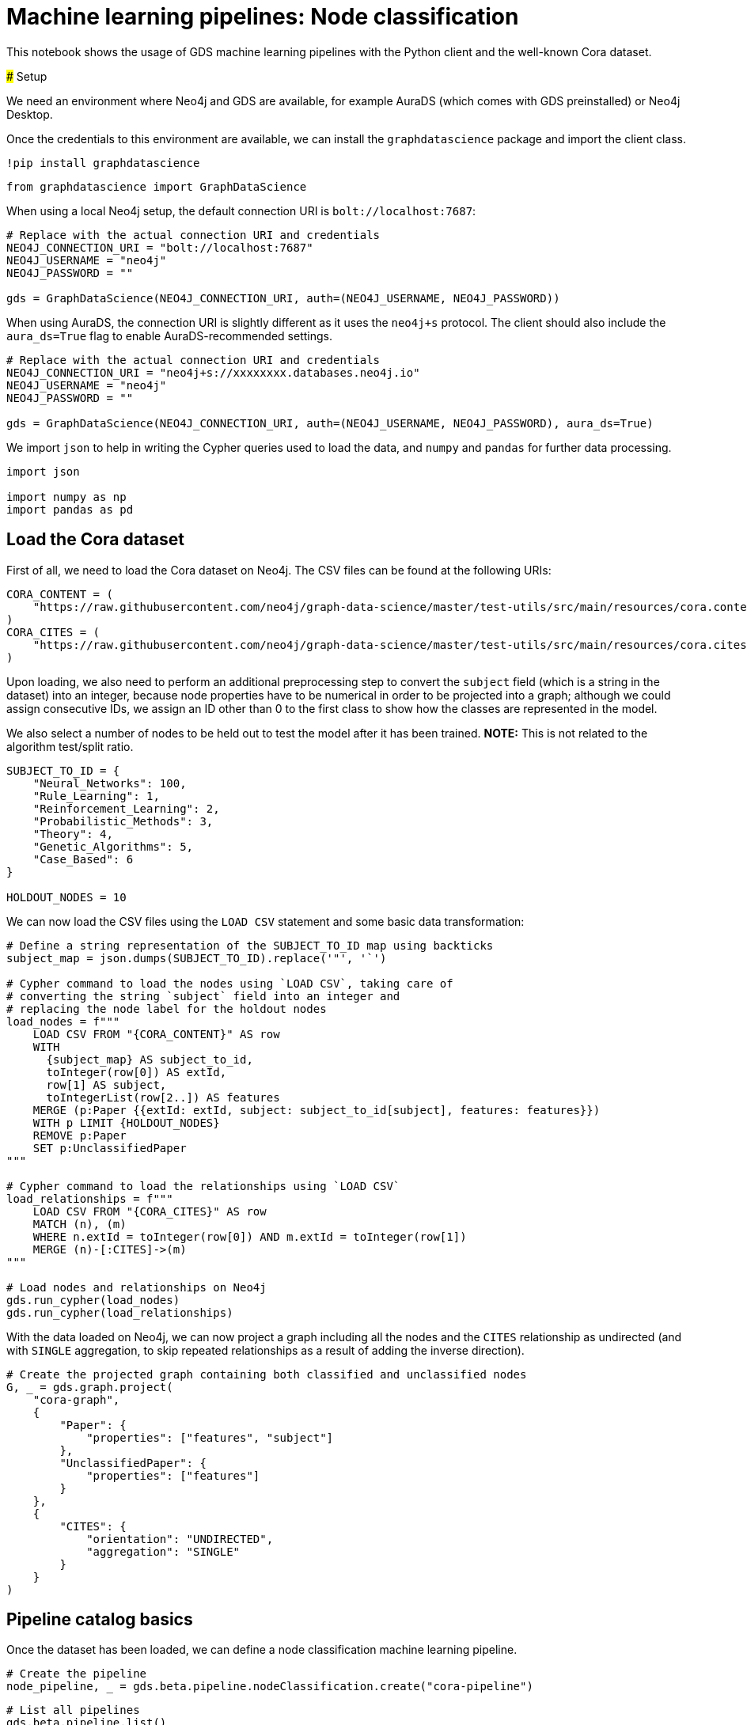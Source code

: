 = Machine learning pipelines: Node classification

This notebook shows the usage of GDS machine learning pipelines with the
Python client and the well-known Cora dataset.

### Setup

We need an environment where Neo4j and GDS are available, for example
AuraDS (which comes with GDS preinstalled) or Neo4j Desktop.

Once the credentials to this environment are available, we can install
the `graphdatascience` package and import the client class.

[source, python]
----
!pip install graphdatascience
----

[source, python]
----
from graphdatascience import GraphDataScience
----

When using a local Neo4j setup, the default connection URI is
`bolt://localhost:7687`:

[source, python]
----
# Replace with the actual connection URI and credentials
NEO4J_CONNECTION_URI = "bolt://localhost:7687"
NEO4J_USERNAME = "neo4j"
NEO4J_PASSWORD = ""

gds = GraphDataScience(NEO4J_CONNECTION_URI, auth=(NEO4J_USERNAME, NEO4J_PASSWORD))
----

When using AuraDS, the connection URI is slightly different as it uses
the `neo4j+s` protocol. The client should also include the
`aura_ds=True` flag to enable AuraDS-recommended settings.

[source, python]
----
# Replace with the actual connection URI and credentials
NEO4J_CONNECTION_URI = "neo4j+s://xxxxxxxx.databases.neo4j.io"
NEO4J_USERNAME = "neo4j"
NEO4J_PASSWORD = ""

gds = GraphDataScience(NEO4J_CONNECTION_URI, auth=(NEO4J_USERNAME, NEO4J_PASSWORD), aura_ds=True)
----

We import `json` to help in writing the Cypher queries used to load the
data, and `numpy` and `pandas` for further data processing.

[source, python]
----
import json

import numpy as np
import pandas as pd
----

== Load the Cora dataset

First of all, we need to load the Cora dataset on Neo4j. The CSV files
can be found at the following URIs:

[source, python]
----
CORA_CONTENT = (
    "https://raw.githubusercontent.com/neo4j/graph-data-science/master/test-utils/src/main/resources/cora.content"
)
CORA_CITES = (
    "https://raw.githubusercontent.com/neo4j/graph-data-science/master/test-utils/src/main/resources/cora.cites"
)
----

Upon loading, we also need to perform an additional preprocessing step
to convert the `subject` field (which is a string in the dataset) into
an integer, because node properties have to be numerical in order to be
projected into a graph; although we could assign consecutive IDs, we
assign an ID other than 0 to the first class to show how the classes are
represented in the model.

We also select a number of nodes to be held out to test the model after
it has been trained. *NOTE:* This is not related to the algorithm
test/split ratio.

[source, python]
----
SUBJECT_TO_ID = {
    "Neural_Networks": 100,
    "Rule_Learning": 1,
    "Reinforcement_Learning": 2,
    "Probabilistic_Methods": 3,
    "Theory": 4,
    "Genetic_Algorithms": 5,
    "Case_Based": 6
}

HOLDOUT_NODES = 10
----

We can now load the CSV files using the `LOAD CSV` statement and some
basic data transformation:

[source, python]
----
# Define a string representation of the SUBJECT_TO_ID map using backticks
subject_map = json.dumps(SUBJECT_TO_ID).replace('"', '`')

# Cypher command to load the nodes using `LOAD CSV`, taking care of
# converting the string `subject` field into an integer and
# replacing the node label for the holdout nodes
load_nodes = f"""
    LOAD CSV FROM "{CORA_CONTENT}" AS row
    WITH 
      {subject_map} AS subject_to_id,
      toInteger(row[0]) AS extId, 
      row[1] AS subject, 
      toIntegerList(row[2..]) AS features
    MERGE (p:Paper {{extId: extId, subject: subject_to_id[subject], features: features}})
    WITH p LIMIT {HOLDOUT_NODES}
    REMOVE p:Paper
    SET p:UnclassifiedPaper
"""

# Cypher command to load the relationships using `LOAD CSV`
load_relationships = f"""
    LOAD CSV FROM "{CORA_CITES}" AS row
    MATCH (n), (m) 
    WHERE n.extId = toInteger(row[0]) AND m.extId = toInteger(row[1])
    MERGE (n)-[:CITES]->(m)
"""

# Load nodes and relationships on Neo4j
gds.run_cypher(load_nodes)
gds.run_cypher(load_relationships)
----

With the data loaded on Neo4j, we can now project a graph including all
the nodes and the `CITES` relationship as undirected (and with `SINGLE`
aggregation, to skip repeated relationships as a result of adding the
inverse direction).

[source, python]
----
# Create the projected graph containing both classified and unclassified nodes
G, _ = gds.graph.project(
    "cora-graph",
    {
        "Paper": {
            "properties": ["features", "subject"]
        },
        "UnclassifiedPaper": {
            "properties": ["features"]
        }
    },
    {
        "CITES": {
            "orientation": "UNDIRECTED",
            "aggregation": "SINGLE"
        }
    }
)
----

== Pipeline catalog basics

Once the dataset has been loaded, we can define a node classification
machine learning pipeline.

[source, python]
----
# Create the pipeline
node_pipeline, _ = gds.beta.pipeline.nodeClassification.create("cora-pipeline")
----

[source, python]
----
# List all pipelines
gds.beta.pipeline.list()
----


++++
<table border="1" class="dataframe">
  <thead>
    <tr style="text-align: right;">
      <th></th>
      <th>pipelineInfo</th>
      <th>pipelineName</th>
      <th>pipelineType</th>
      <th>creationTime</th>
    </tr>
  </thead>
  <tbody>
    <tr>
      <th>0</th>
      <td>{'featurePipeline': {'nodePropertySteps': [], ...</td>
      <td>cora-pipeline</td>
      <td>Node classification training pipeline</td>
      <td>2022-09-14T13:49:23.124284000+01:00</td>
    </tr>
  </tbody>
</table>
++++

[source, python]
----
# List a specific pipeline object
gds.beta.pipeline.list(node_pipeline)
----


++++
<table border="1" class="dataframe">
  <thead>
    <tr style="text-align: right;">
      <th></th>
      <th>pipelineInfo</th>
      <th>pipelineName</th>
      <th>pipelineType</th>
      <th>creationTime</th>
    </tr>
  </thead>
  <tbody>
    <tr>
      <th>0</th>
      <td>{'featurePipeline': {'nodePropertySteps': [], ...</td>
      <td>cora-pipeline</td>
      <td>Node classification training pipeline</td>
      <td>2022-09-14T13:49:23.124284000+01:00</td>
    </tr>
  </tbody>
</table>
++++

== Configure the pipeline

We can now configure the pipeline. As a reminder, we need to:

. Select a subset of the available node properties to be used as
features for the machine learning model
. Configure the train/test
split and the number of folds for k-fold cross-validation
_(optional)_
. Configure the candidate models for training

[source, python]
----
# "Mark" some node properties that will be used as features
node_pipeline.selectFeatures(
    ["features"]
)
----


----
name                                                  cora-pipeline
nodePropertySteps                                                []
featureProperties                                        [features]
splitConfig             {'testFraction': 0.3, 'validationFolds': 3}
autoTuningConfig                                  {'maxTrials': 10}
parameterSpace       {'RandomForest': [], 'LogisticRegression': []}
Name: 0, dtype: object
----

[source, python]
----
# If needed, change the train/test split ratio and the number of folds
# for k-fold cross-validation
node_pipeline.configureSplit(
    testFraction=0.2,
    validationFolds=5
)
----


----
name                                                  cora-pipeline
nodePropertySteps                                                []
featureProperties                                        [features]
splitConfig             {'testFraction': 0.2, 'validationFolds': 5}
autoTuningConfig                                  {'maxTrials': 10}
parameterSpace       {'RandomForest': [], 'LogisticRegression': []}
Name: 0, dtype: object
----

Here we use Logistic Regression as an example for the training, but
other algorithms (such as Random Forest) are available as well.

Some hyperparameters such as `penalty` can be single values or ranges.
If they are expressed as ranges, auto-tuning is used to search their
best value.

[source, python]
----
# Add a model candidate to train
# Note: penalty can be a single value like 0.0004 or a range
node_pipeline.addLogisticRegression(
    maxEpochs=1000,
    penalty=(0.00038, 0.00042)
)
----


----
name                                                     cora-pipeline
nodePropertySteps                                                   []
featureProperties                                           [features]
splitConfig                {'testFraction': 0.2, 'validationFolds': 5}
autoTuningConfig                                     {'maxTrials': 10}
parameterSpace       {'RandomForest': [], 'LogisticRegression': [{'...
Name: 0, dtype: object
----

### Run the training

It is now possible to train the configured models. We also run a
training estimate, to make sure there are enough resources to run the
actual training afterwards.

The Node Classification model supports several evaluation metrics. Here
we use the global metric `F1_WEIGHTED`.

*NOTE:* The `concurrency` parameter is explicitly set to 4 (the default
value) for demonstration purposes. The maximum concurrency in the
library is limited to 4 for Neo4j Community Edition.

[source, python]
----
# Estimate the resources needed for training the model
node_pipeline.train_estimate(
    G,
    nodeLabels=["Paper"],
    modelName="cora-pipeline-model",
    targetProperty="subject",
    metrics=["F1_WEIGHTED"],
    randomSeed=42,
    concurrency=4
)
----


----
requiredMemory                                     [64 MiB ... 64 MiB]
treeView             Memory Estimation: [64 MiB ... 64 MiB]\n|-- al...
mapView              {'components': [{'components': [{'components':...
bytesMin                                                      67641248
bytesMax                                                      67673208
nodeCount                                                         2698
relationshipCount                                                10502
heapPercentageMin                                                  0.1
heapPercentageMax                                                  0.1
Name: 0, dtype: object
----

[source, python]
----
# Perform the actual training
model, stats = node_pipeline.train(
    G,
    nodeLabels=["Paper"],
    modelName="cora-pipeline-model",
    targetProperty="subject",
    metrics=["F1_WEIGHTED"],
    randomSeed=42,
    concurrency=4
)
----


----
Node Classification Train Pipeline: 100%|██████████| 100.0/100 [12:03<00:00,
 > 7.24s/%]
----

We can inspect the result of the training, for example to print the
evaluation metrics of the trained model.

[source, python]
----
# Uncomment to print all stats
# print(stats.to_json(indent=2))

# Print F1_WEIGHTED metric
print(stats["modelInfo"]["metrics"]["F1_WEIGHTED"]["test"])
----


----
0.7131261628836523
----

### Use the model for prediction

After the model has been trained, it is possible to use it to classify
unclassified data.

One simple way to use the `predict` mode is to just stream the result of
the prediction. This can be impractical when a graph is very large, so
it should be used only for experimentation purposes.

In this example we use the `nodeLabels=["UnclassifiedPaper"]` filter to
only run prediction on the unclassified nodes. It must be noted that,
when using models that have `nodePropertySteps` that use relationships
(such as FastRP and other models that create embeddings, but also
algorithms like PageRank), the `nodeLabels` filter should not be used
because it would "cut out" all the linked nodes that have a different
label. We will see an example of this in the following section.

[source, python]
----
predicted = model.predict_stream(
    G,
    modelName="cora-pipeline-model",
    includePredictedProbabilities=True,
    nodeLabels=["UnclassifiedPaper"]
)
----

The result of the prediction is a DataFrame containing the predicted
class and the predicted probabilities for all the classes for each node.

[source, python]
----
predicted
----


++++
<table border="1" class="dataframe">
  <thead>
    <tr style="text-align: right;">
      <th></th>
      <th>nodeId</th>
      <th>predictedClass</th>
      <th>predictedProbabilities</th>
    </tr>
  </thead>
  <tbody>
    <tr>
      <th>0</th>
      <td>0</td>
      <td>100</td>
      <td>[0.013587384554264954, 0.0008230294746663745, ...</td>
    </tr>
    <tr>
      <th>1</th>
      <td>1</td>
      <td>1</td>
      <td>[0.31971159107614594, 0.026001528889622913, 0....</td>
    </tr>
    <tr>
      <th>2</th>
      <td>2</td>
      <td>2</td>
      <td>[0.007708093923402734, 0.7666212201367119, 0.0...</td>
    </tr>
    <tr>
      <th>3</th>
      <td>3</td>
      <td>2</td>
      <td>[0.003479178144017121, 0.9767983363730761, 0.0...</td>
    </tr>
    <tr>
      <th>4</th>
      <td>4</td>
      <td>3</td>
      <td>[0.030846315380417325, 0.001354127826499681, 0...</td>
    </tr>
    <tr>
      <th>5</th>
      <td>5</td>
      <td>1</td>
      <td>[0.2743067591955607, 0.2663689411219601, 0.096...</td>
    </tr>
    <tr>
      <th>6</th>
      <td>6</td>
      <td>6</td>
      <td>[0.017862637875544377, 0.06103214395299976, 0....</td>
    </tr>
    <tr>
      <th>7</th>
      <td>7</td>
      <td>100</td>
      <td>[0.002830559497270952, 0.0042512814913452145, ...</td>
    </tr>
    <tr>
      <th>8</th>
      <td>8</td>
      <td>100</td>
      <td>[0.018424478556861662, 0.026205387730423427, 0...</td>
    </tr>
    <tr>
      <th>9</th>
      <td>9</td>
      <td>4</td>
      <td>[0.011532183476826153, 0.33190400269516807, 0....</td>
    </tr>
  </tbody>
</table>
++++

The order of the classes in the `predictedProbabilities` field is given
in the model information, and can be used to retrieve the predicted
probability for the predicted class.

[source, python]
----
classes = stats["modelInfo"]["classes"]
print(classes)
----


----
[1, 2, 3, 4, 5, 6, 100]
----

[source, python]
----
# Calculate the confidence percentage for the predicted class
predicted["confidence"] = predicted.apply(
    lambda row: np.floor(row["predictedProbabilities"][classes.index(row["predictedClass"])] * 100), 
    axis=1
)
----

[source, python]
----
predicted
----


++++
<table border="1" class="dataframe">
  <thead>
    <tr style="text-align: right;">
      <th></th>
      <th>nodeId</th>
      <th>predictedClass</th>
      <th>predictedProbabilities</th>
      <th>confidence</th>
    </tr>
  </thead>
  <tbody>
    <tr>
      <th>0</th>
      <td>0</td>
      <td>100</td>
      <td>[0.013587384554264954, 0.0008230294746663745, ...</td>
      <td>73.0</td>
    </tr>
    <tr>
      <th>1</th>
      <td>1</td>
      <td>1</td>
      <td>[0.31971159107614594, 0.026001528889622913, 0....</td>
      <td>31.0</td>
    </tr>
    <tr>
      <th>2</th>
      <td>2</td>
      <td>2</td>
      <td>[0.007708093923402734, 0.7666212201367119, 0.0...</td>
      <td>76.0</td>
    </tr>
    <tr>
      <th>3</th>
      <td>3</td>
      <td>2</td>
      <td>[0.003479178144017121, 0.9767983363730761, 0.0...</td>
      <td>97.0</td>
    </tr>
    <tr>
      <th>4</th>
      <td>4</td>
      <td>3</td>
      <td>[0.030846315380417325, 0.001354127826499681, 0...</td>
      <td>87.0</td>
    </tr>
    <tr>
      <th>5</th>
      <td>5</td>
      <td>1</td>
      <td>[0.2743067591955607, 0.2663689411219601, 0.096...</td>
      <td>27.0</td>
    </tr>
    <tr>
      <th>6</th>
      <td>6</td>
      <td>6</td>
      <td>[0.017862637875544377, 0.06103214395299976, 0....</td>
      <td>82.0</td>
    </tr>
    <tr>
      <th>7</th>
      <td>7</td>
      <td>100</td>
      <td>[0.002830559497270952, 0.0042512814913452145, ...</td>
      <td>89.0</td>
    </tr>
    <tr>
      <th>8</th>
      <td>8</td>
      <td>100</td>
      <td>[0.018424478556861662, 0.026205387730423427, 0...</td>
      <td>54.0</td>
    </tr>
    <tr>
      <th>9</th>
      <td>9</td>
      <td>4</td>
      <td>[0.011532183476826153, 0.33190400269516807, 0....</td>
      <td>46.0</td>
    </tr>
  </tbody>
</table>
++++

### Adding a data preprocessing step

The performance of the model can potentially be increased by adding more
features or by using different features altogether. One way is to use
models that create embeddings based on both node properties and graph
features. One of such models is FastRP, which can be added via the
`addNodeProperty` pipeline method.

More embedding methods are available in GDS, as well as other
pre-processing algorithms.

[source, python]
----
node_pipeline_fastrp, _ = gds.beta.pipeline.nodeClassification.create("cora-pipeline-fastrp")

# Add a step in the pipeline that mutates the graph
node_pipeline_fastrp.addNodeProperty(
    "fastRP",
    mutateProperty="embedding",
    embeddingDimension=512,
    propertyRatio=1.0,
    randomSeed=42,
    featureProperties=["features"]
)
----


----
name                                              cora-pipeline-fastrp
nodePropertySteps    [{'name': 'gds.fastRP.mutate', 'config': {'ran...
featureProperties                                                   []
splitConfig                {'testFraction': 0.3, 'validationFolds': 3}
autoTuningConfig                                     {'maxTrials': 10}
parameterSpace          {'RandomForest': [], 'LogisticRegression': []}
Name: 0, dtype: object
----

With the node embeddings available as features, we no longer use the
original raw `features`.

[source, python]
----
node_pipeline_fastrp.selectFeatures(
    ["embedding"]
)
----


----
name                                              cora-pipeline-fastrp
nodePropertySteps    [{'name': 'gds.fastRP.mutate', 'config': {'ran...
featureProperties                                          [embedding]
splitConfig                {'testFraction': 0.3, 'validationFolds': 3}
autoTuningConfig                                     {'maxTrials': 10}
parameterSpace          {'RandomForest': [], 'LogisticRegression': []}
Name: 0, dtype: object
----

[source, python]
----
# Configure the pipeline as before
node_pipeline_fastrp.configureSplit(
    testFraction=0.2,
    validationFolds=5
)

node_pipeline_fastrp.addLogisticRegression(
    maxEpochs=1000,
    penalty=(0.00048, 0.00050)
)
----


----
name                                              cora-pipeline-fastrp
nodePropertySteps    [{'name': 'gds.fastRP.mutate', 'config': {'ran...
featureProperties                                          [embedding]
splitConfig                {'testFraction': 0.2, 'validationFolds': 5}
autoTuningConfig                                     {'maxTrials': 10}
parameterSpace       {'RandomForest': [], 'LogisticRegression': [{'...
Name: 0, dtype: object
----

[source, python]
----
# Perform the actual training
model_fastrp, stats_fastrp = node_pipeline_fastrp.train(
    G,
    nodeLabels=["Paper"],
    modelName="cora-pipeline-model-fastrp",
    targetProperty="subject",
    metrics=["F1_WEIGHTED"],
    randomSeed=42,
    concurrency=4
)
----


----
Node Classification Train Pipeline: 100%|██████████| 100.0/100 [01:42<00:00,
 > 1.03s/%]
----

[source, python]
----
print(stats_fastrp["modelInfo"]["metrics"]["F1_WEIGHTED"]["test"])
----


----
0.8652542239963541
----

== Use the model for prediction

Here we are *not* using the `nodeLabels=["UnclassifiedPaper"]`
parameter, because FastRP depends on neighbour nodes. When using models
that have `nodePropertySteps` that use relationships (such as FastRP and
other models that create embeddings, but also algorithms like PageRank),
the `nodeLabels` filter should not be used because it would "cut out"
all the linked nodes that have a different label.

[source, python]
----
predicted_fastrp = model_fastrp.predict_stream(
    G,
    modelName="cora-pipeline-model-fastrp",
    includePredictedProbabilities=True
)
----


----
Node Classification Predict Pipeline: 100%|██████████| 100.0/100 [00:00<00:00,
 > 201.78%/s]
----

[source, python]
----
predicted_fastrp.count()
----


----
nodeId                    2708
predictedClass            2708
predictedProbabilities    2708
dtype: int64
----

Since we have used no filters, the `predicted` result contains _all_ the
nodes. The way to filter the nodes is via the `streamNodeProperty`
method, which can be used only after the new property is written to the
graph via the `mutate` mode.

Instead of streaming the results, the prediction can be run in `mutate`
mode to be more performant. The predicted nodes can be retrieved using
the `streamNodeProperty` method with the `UnclassifiedPaper` class.

[source, python]
----
model_fastrp.predict_mutate(
    G,
    mutateProperty="predictedClass",
    modelName="cora-pipeline-model-fastrp",
    predictedProbabilityProperty="predictedProbabilities"
)
----


----
Node Classification Predict Pipeline: 100%|██████████| 100.0/100 [00:00<00:00,
 > 153.05%/s]
nodePropertiesWritten                                                 5416
mutateMillis                                                             0
postProcessingMillis                                                     0
preProcessingMillis                                                      3
computeMillis                                                          945
configuration            {'graphName': 'cora-graph', 'jobId': '0d291288...
Name: 0, dtype: object
----

[source, python]
----
predicted_fastrp = gds.graph.streamNodeProperty(
    G,
    "predictedClass",
    ["UnclassifiedPaper"]
)

predicted_fastrp
----


++++
<table border="1" class="dataframe">
  <thead>
    <tr style="text-align: right;">
      <th></th>
      <th>nodeId</th>
      <th>propertyValue</th>
    </tr>
  </thead>
  <tbody>
    <tr>
      <th>0</th>
      <td>0</td>
      <td>100</td>
    </tr>
    <tr>
      <th>1</th>
      <td>1</td>
      <td>1</td>
    </tr>
    <tr>
      <th>2</th>
      <td>2</td>
      <td>2</td>
    </tr>
    <tr>
      <th>3</th>
      <td>3</td>
      <td>2</td>
    </tr>
    <tr>
      <th>4</th>
      <td>4</td>
      <td>3</td>
    </tr>
    <tr>
      <th>5</th>
      <td>5</td>
      <td>3</td>
    </tr>
    <tr>
      <th>6</th>
      <td>6</td>
      <td>4</td>
    </tr>
    <tr>
      <th>7</th>
      <td>7</td>
      <td>100</td>
    </tr>
    <tr>
      <th>8</th>
      <td>8</td>
      <td>100</td>
    </tr>
    <tr>
      <th>9</th>
      <td>9</td>
      <td>4</td>
    </tr>
  </tbody>
</table>
++++

[source, python]
----
# Retrieve node information from Neo4j using the node IDs from the prediction result
nodes = gds.util.asNodes(predicted_fastrp.nodeId.to_list())

# Create a new DataFrame containing node IDs along with node properties
nodes_df = pd.DataFrame([(node.id, node["subject"]) for node in nodes], columns=["nodeId", "subject"])

# Merge with the prediction result on node IDs, to check the predicted value
# against the original subject
#
# NOTE: This could also be replaced by just appending `node["subject"]` as a 
# Series since the node order would not change, but a proper merge (or join) 
# is clearer and less prone to errors.
predicted_fastrp.merge(nodes_df, on="nodeId")
----


++++
<table border="1" class="dataframe">
  <thead>
    <tr style="text-align: right;">
      <th></th>
      <th>nodeId</th>
      <th>propertyValue</th>
      <th>subject</th>
    </tr>
  </thead>
  <tbody>
    <tr>
      <th>0</th>
      <td>0</td>
      <td>100</td>
      <td>100</td>
    </tr>
    <tr>
      <th>1</th>
      <td>1</td>
      <td>1</td>
      <td>1</td>
    </tr>
    <tr>
      <th>2</th>
      <td>2</td>
      <td>2</td>
      <td>2</td>
    </tr>
    <tr>
      <th>3</th>
      <td>3</td>
      <td>2</td>
      <td>2</td>
    </tr>
    <tr>
      <th>4</th>
      <td>4</td>
      <td>3</td>
      <td>3</td>
    </tr>
    <tr>
      <th>5</th>
      <td>5</td>
      <td>3</td>
      <td>3</td>
    </tr>
    <tr>
      <th>6</th>
      <td>6</td>
      <td>4</td>
      <td>4</td>
    </tr>
    <tr>
      <th>7</th>
      <td>7</td>
      <td>100</td>
      <td>100</td>
    </tr>
    <tr>
      <th>8</th>
      <td>8</td>
      <td>100</td>
      <td>100</td>
    </tr>
    <tr>
      <th>9</th>
      <td>9</td>
      <td>4</td>
      <td>4</td>
    </tr>
  </tbody>
</table>
++++

As we can see, the prediction for all the holdout nodes is accurate.

### Write result back to Neo4j

[source, python]
----
model_fastrp.predict_write(
    G,
    writeProperty="predictedSubject",
    modelName="cora-pipeline-model-fastrp",
    predictedProbabilityProperty="predictedProbabilities",
)
----


----
Node Classification Predict Pipeline: 100%|██████████| 100.0/100 [00:00<00:00,
 > 129.80%/s]
nodePropertiesWritten                                                 5416
writeMillis                                                            270
postProcessingMillis                                                     0
preProcessingMillis                                                      4
computeMillis                                                          938
configuration            {'graphName': 'cora-graph', 'jobId': '9c3a512a...
Name: 0, dtype: object
----

### Cleanup

[source, python]
----
model.drop()
model_fastrp.drop()
node_pipeline.drop()
node_pipeline_fastrp.drop()

G.drop()
gds.run_cypher("MATCH (n) DETACH DELETE n")
----


++++
<table border="1" class="dataframe">
  <thead>
    <tr style="text-align: right;">
      <th></th>
    </tr>
  </thead>
  <tbody>
  </tbody>
</table>
++++